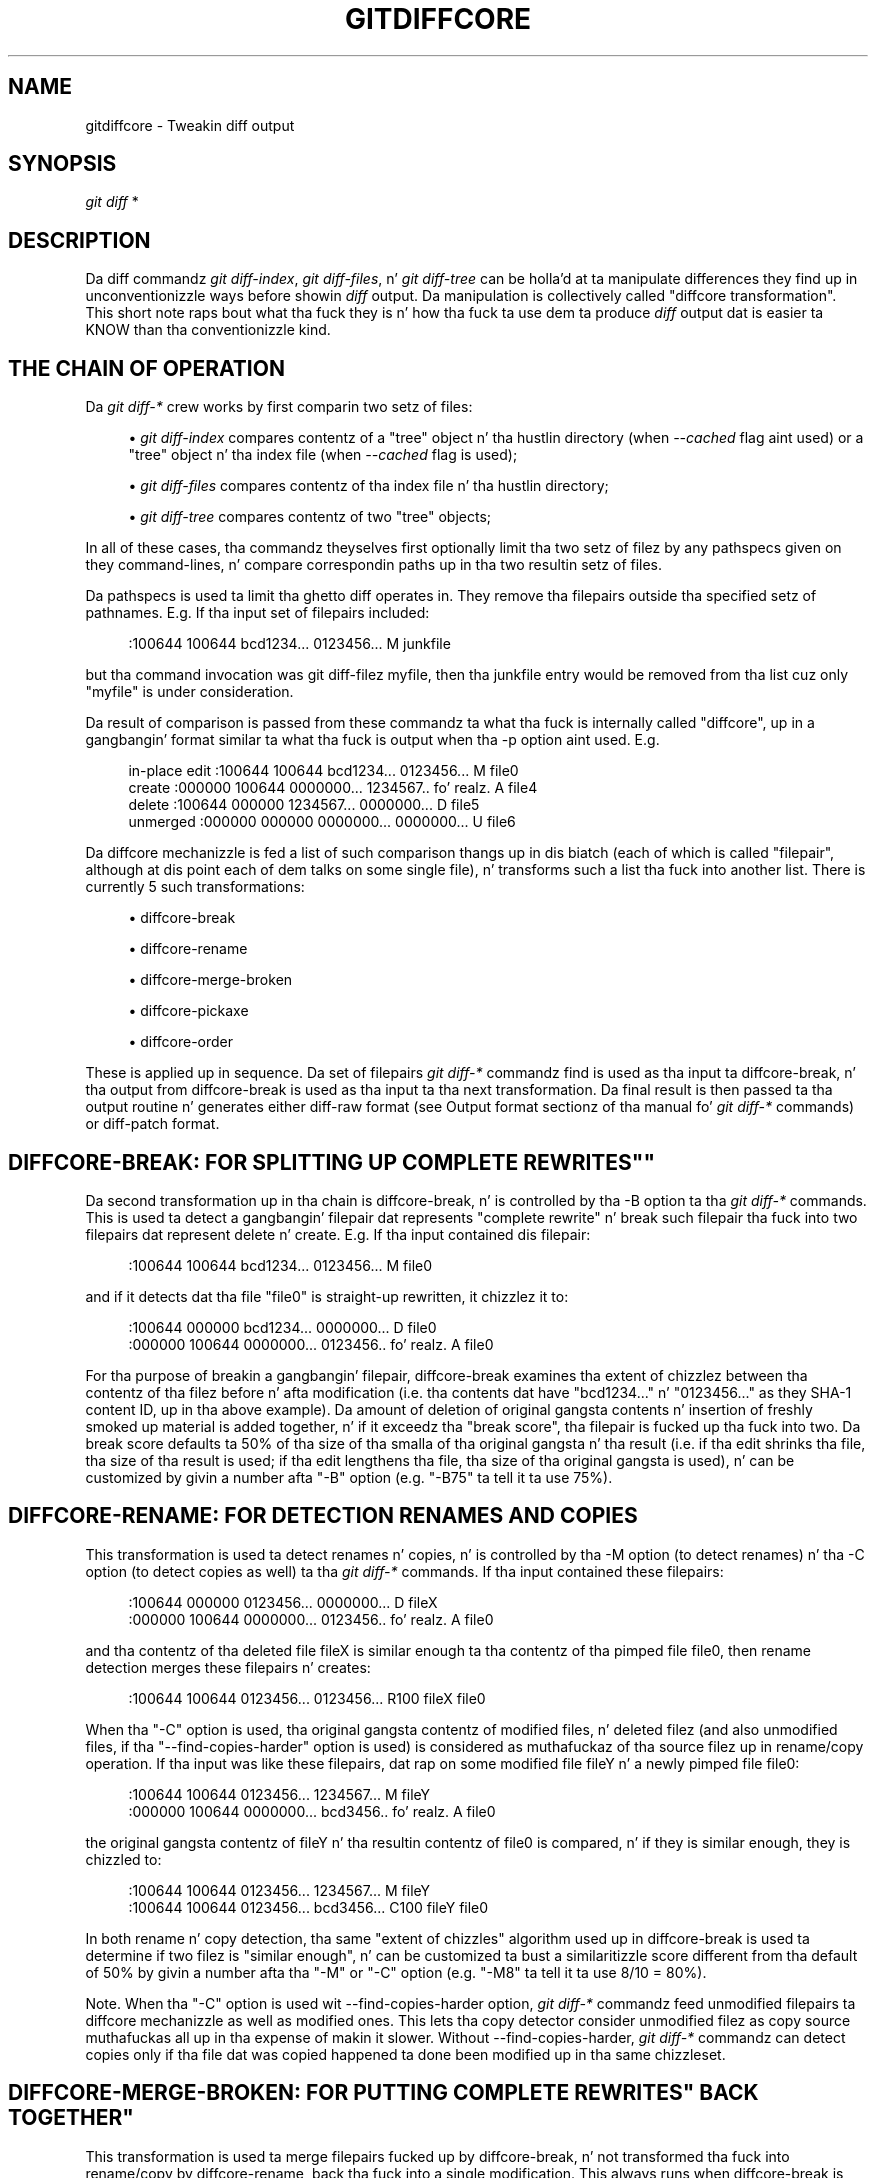 '\" t
.\"     Title: gitdiffcore
.\"    Author: [FIXME: author] [see http://docbook.sf.net/el/author]
.\" Generator: DocBook XSL Stylesheets v1.78.1 <http://docbook.sf.net/>
.\"      Date: 10/25/2014
.\"    Manual: Git Manual
.\"    Source: Git 1.9.3
.\"  Language: Gangsta
.\"
.TH "GITDIFFCORE" "7" "10/25/2014" "Git 1\&.9\&.3" "Git Manual"
.\" -----------------------------------------------------------------
.\" * Define some portabilitizzle stuff
.\" -----------------------------------------------------------------
.\" ~~~~~~~~~~~~~~~~~~~~~~~~~~~~~~~~~~~~~~~~~~~~~~~~~~~~~~~~~~~~~~~~~
.\" http://bugs.debian.org/507673
.\" http://lists.gnu.org/archive/html/groff/2009-02/msg00013.html
.\" ~~~~~~~~~~~~~~~~~~~~~~~~~~~~~~~~~~~~~~~~~~~~~~~~~~~~~~~~~~~~~~~~~
.ie \n(.g .ds Aq \(aq
.el       .ds Aq '
.\" -----------------------------------------------------------------
.\" * set default formatting
.\" -----------------------------------------------------------------
.\" disable hyphenation
.nh
.\" disable justification (adjust text ta left margin only)
.ad l
.\" -----------------------------------------------------------------
.\" * MAIN CONTENT STARTS HERE *
.\" -----------------------------------------------------------------
.SH "NAME"
gitdiffcore \- Tweakin diff output
.SH "SYNOPSIS"
.sp
.nf
\fIgit diff\fR *
.fi
.sp
.SH "DESCRIPTION"
.sp
Da diff commandz \fIgit diff\-index\fR, \fIgit diff\-files\fR, n' \fIgit diff\-tree\fR can be holla'd at ta manipulate differences they find up in unconventionizzle ways before showin \fIdiff\fR output\&. Da manipulation is collectively called "diffcore transformation"\&. This short note raps bout what tha fuck they is n' how tha fuck ta use dem ta produce \fIdiff\fR output dat is easier ta KNOW than tha conventionizzle kind\&.
.SH "THE CHAIN OF OPERATION"
.sp
Da \fIgit diff\-*\fR crew works by first comparin two setz of files:
.sp
.RS 4
.ie n \{\
\h'-04'\(bu\h'+03'\c
.\}
.el \{\
.sp -1
.IP \(bu 2.3
.\}
\fIgit diff\-index\fR
compares contentz of a "tree" object n' tha hustlin directory (when
\fI\-\-cached\fR
flag aint used) or a "tree" object n' tha index file (when
\fI\-\-cached\fR
flag is used);
.RE
.sp
.RS 4
.ie n \{\
\h'-04'\(bu\h'+03'\c
.\}
.el \{\
.sp -1
.IP \(bu 2.3
.\}
\fIgit diff\-files\fR
compares contentz of tha index file n' tha hustlin directory;
.RE
.sp
.RS 4
.ie n \{\
\h'-04'\(bu\h'+03'\c
.\}
.el \{\
.sp -1
.IP \(bu 2.3
.\}
\fIgit diff\-tree\fR
compares contentz of two "tree" objects;
.RE
.sp
In all of these cases, tha commandz theyselves first optionally limit tha two setz of filez by any pathspecs given on they command\-lines, n' compare correspondin paths up in tha two resultin setz of files\&.
.sp
Da pathspecs is used ta limit tha ghetto diff operates in\&. They remove tha filepairs outside tha specified setz of pathnames\&. E\&.g\&. If tha input set of filepairs included:
.sp
.if n \{\
.RS 4
.\}
.nf
:100644 100644 bcd1234\&.\&.\&. 0123456\&.\&.\&. M junkfile
.fi
.if n \{\
.RE
.\}
.sp
.sp
but tha command invocation was git diff\-filez myfile, then tha junkfile entry would be removed from tha list cuz only "myfile" is under consideration\&.
.sp
Da result of comparison is passed from these commandz ta what tha fuck is internally called "diffcore", up in a gangbangin' format similar ta what tha fuck is output when tha \-p option aint used\&. E\&.g\&.
.sp
.if n \{\
.RS 4
.\}
.nf
in\-place edit  :100644 100644 bcd1234\&.\&.\&. 0123456\&.\&.\&. M file0
create         :000000 100644 0000000\&.\&.\&. 1234567\&.\&.\& fo' realz. A file4
delete         :100644 000000 1234567\&.\&.\&. 0000000\&.\&.\&. D file5
unmerged       :000000 000000 0000000\&.\&.\&. 0000000\&.\&.\&. U file6
.fi
.if n \{\
.RE
.\}
.sp
.sp
Da diffcore mechanizzle is fed a list of such comparison thangs up in dis biatch (each of which is called "filepair", although at dis point each of dem talks on some single file), n' transforms such a list tha fuck into another list\&. There is currently 5 such transformations:
.sp
.RS 4
.ie n \{\
\h'-04'\(bu\h'+03'\c
.\}
.el \{\
.sp -1
.IP \(bu 2.3
.\}
diffcore\-break
.RE
.sp
.RS 4
.ie n \{\
\h'-04'\(bu\h'+03'\c
.\}
.el \{\
.sp -1
.IP \(bu 2.3
.\}
diffcore\-rename
.RE
.sp
.RS 4
.ie n \{\
\h'-04'\(bu\h'+03'\c
.\}
.el \{\
.sp -1
.IP \(bu 2.3
.\}
diffcore\-merge\-broken
.RE
.sp
.RS 4
.ie n \{\
\h'-04'\(bu\h'+03'\c
.\}
.el \{\
.sp -1
.IP \(bu 2.3
.\}
diffcore\-pickaxe
.RE
.sp
.RS 4
.ie n \{\
\h'-04'\(bu\h'+03'\c
.\}
.el \{\
.sp -1
.IP \(bu 2.3
.\}
diffcore\-order
.RE
.sp
These is applied up in sequence\&. Da set of filepairs \fIgit diff\-*\fR commandz find is used as tha input ta diffcore\-break, n' tha output from diffcore\-break is used as tha input ta tha next transformation\&. Da final result is then passed ta tha output routine n' generates either diff\-raw format (see Output format sectionz of tha manual fo' \fIgit diff\-*\fR commands) or diff\-patch format\&.
.SH "DIFFCORE-BREAK: FOR SPLITTING UP "COMPLETE REWRITES""
.sp
Da second transformation up in tha chain is diffcore\-break, n' is controlled by tha \-B option ta tha \fIgit diff\-*\fR commands\&. This is used ta detect a gangbangin' filepair dat represents "complete rewrite" n' break such filepair tha fuck into two filepairs dat represent delete n' create\&. E\&.g\&. If tha input contained dis filepair:
.sp
.if n \{\
.RS 4
.\}
.nf
:100644 100644 bcd1234\&.\&.\&. 0123456\&.\&.\&. M file0
.fi
.if n \{\
.RE
.\}
.sp
.sp
and if it detects dat tha file "file0" is straight-up rewritten, it chizzlez it to:
.sp
.if n \{\
.RS 4
.\}
.nf
:100644 000000 bcd1234\&.\&.\&. 0000000\&.\&.\&. D file0
:000000 100644 0000000\&.\&.\&. 0123456\&.\&.\& fo' realz. A file0
.fi
.if n \{\
.RE
.\}
.sp
.sp
For tha purpose of breakin a gangbangin' filepair, diffcore\-break examines tha extent of chizzlez between tha contentz of tha filez before n' afta modification (i\&.e\&. tha contents dat have "bcd1234\&..." n' "0123456\&..." as they SHA\-1 content ID, up in tha above example)\&. Da amount of deletion of original gangsta contents n' insertion of freshly smoked up material is added together, n' if it exceedz tha "break score", tha filepair is fucked up tha fuck into two\&. Da break score defaults ta 50% of tha size of tha smalla of tha original gangsta n' tha result (i\&.e\&. if tha edit shrinks tha file, tha size of tha result is used; if tha edit lengthens tha file, tha size of tha original gangsta is used), n' can be customized by givin a number afta "\-B" option (e\&.g\&. "\-B75" ta tell it ta use 75%)\&.
.SH "DIFFCORE-RENAME: FOR DETECTION RENAMES AND COPIES"
.sp
This transformation is used ta detect renames n' copies, n' is controlled by tha \-M option (to detect renames) n' tha \-C option (to detect copies as well) ta tha \fIgit diff\-*\fR commands\&. If tha input contained these filepairs:
.sp
.if n \{\
.RS 4
.\}
.nf
:100644 000000 0123456\&.\&.\&. 0000000\&.\&.\&. D fileX
:000000 100644 0000000\&.\&.\&. 0123456\&.\&.\& fo' realz. A file0
.fi
.if n \{\
.RE
.\}
.sp
.sp
and tha contentz of tha deleted file fileX is similar enough ta tha contentz of tha pimped file file0, then rename detection merges these filepairs n' creates:
.sp
.if n \{\
.RS 4
.\}
.nf
:100644 100644 0123456\&.\&.\&. 0123456\&.\&.\&. R100 fileX file0
.fi
.if n \{\
.RE
.\}
.sp
.sp
When tha "\-C" option is used, tha original gangsta contentz of modified files, n' deleted filez (and also unmodified files, if tha "\-\-find\-copies\-harder" option is used) is considered as muthafuckaz of tha source filez up in rename/copy operation\&. If tha input was like these filepairs, dat rap on some modified file fileY n' a newly pimped file file0:
.sp
.if n \{\
.RS 4
.\}
.nf
:100644 100644 0123456\&.\&.\&. 1234567\&.\&.\&. M fileY
:000000 100644 0000000\&.\&.\&. bcd3456\&.\&.\& fo' realz. A file0
.fi
.if n \{\
.RE
.\}
.sp
.sp
the original gangsta contentz of fileY n' tha resultin contentz of file0 is compared, n' if they is similar enough, they is chizzled to:
.sp
.if n \{\
.RS 4
.\}
.nf
:100644 100644 0123456\&.\&.\&. 1234567\&.\&.\&. M fileY
:100644 100644 0123456\&.\&.\&. bcd3456\&.\&.\&. C100 fileY file0
.fi
.if n \{\
.RE
.\}
.sp
.sp
In both rename n' copy detection, tha same "extent of chizzles" algorithm used up in diffcore\-break is used ta determine if two filez is "similar enough", n' can be customized ta bust a similaritizzle score different from tha default of 50% by givin a number afta tha "\-M" or "\-C" option (e\&.g\&. "\-M8" ta tell it ta use 8/10 = 80%)\&.
.sp
Note\&. When tha "\-C" option is used wit \-\-find\-copies\-harder option, \fIgit diff\-*\fR commandz feed unmodified filepairs ta diffcore mechanizzle as well as modified ones\&. This lets tha copy detector consider unmodified filez as copy source muthafuckas all up in tha expense of makin it slower\&. Without \-\-find\-copies\-harder, \fIgit diff\-*\fR commandz can detect copies only if tha file dat was copied happened ta done been modified up in tha same chizzleset\&.
.SH "DIFFCORE-MERGE-BROKEN: FOR PUTTING "COMPLETE REWRITES" BACK TOGETHER"
.sp
This transformation is used ta merge filepairs fucked up by diffcore\-break, n' not transformed tha fuck into rename/copy by diffcore\-rename, back tha fuck into a single modification\&. This always runs when diffcore\-break is used\&.
.sp
For tha purpose of mergin fucked up filepairs back, it uses a gangbangin' finger-lickin' different "extent of chizzles" computation from tha ones used by diffcore\-break n' diffcore\-rename\&. Well shiiiit, it counts only tha deletion from tha original, n' do not count insertion\&. If you removed only 10 lines from a 100\-line document, even if you added 910 freshly smoked up lines ta cook up a freshly smoked up 1000\-line document, you did not do a cold-ass lil complete rewrite\&. diffcore\-break breaks such a cold-ass lil case up in order ta help diffcore\-rename ta consider such filepairs as muthafucka of rename/copy detection yo, but if filepairs fucked up dat way was not matched wit other filepairs ta create rename/copy, then dis transformation merges dem back tha fuck into tha original gangsta "modification"\&.
.sp
Da "extent of chizzles" parameta can be tweaked from tha default 80% (that is, unless mo' than 80% of tha original gangsta material is deleted, tha fucked up pairs is merged back tha fuck into a single modification) by givin a second number ta \-B option, like these:
.sp
.RS 4
.ie n \{\
\h'-04'\(bu\h'+03'\c
.\}
.el \{\
.sp -1
.IP \(bu 2.3
.\}
\-B50/60 (give 50% "break score" ta diffcore\-break, use 60% fo' diffcore\-merge\-broken)\&.
.RE
.sp
.RS 4
.ie n \{\
\h'-04'\(bu\h'+03'\c
.\}
.el \{\
.sp -1
.IP \(bu 2.3
.\}
\-B/60 (the same as above, since diffcore\-break defaults ta 50%)\&.
.RE
.sp
Note dat earlier implementation left a gangbangin' fucked up pair as a separate creation n' deletion patches\&. This was a unnecessary hack n' tha sickest fuckin implementation always merges all tha fucked up pairs back tha fuck into modifications yo, but tha resultin patch output is formatted differently fo' easier review up in case of such a cold-ass lil complete rewrite by showin tha entire contentz of oldschool version prefixed wit \fI\-\fR, followed by tha entire contentz of freshly smoked up version prefixed wit \fI+\fR\&.
.SH "DIFFCORE-PICKAXE: FOR DETECTING ADDITION/DELETION OF SPECIFIED STRING"
.sp
This transformation limits tha set of filepairs ta dem dat chizzle specified strings between tha preimage n' tha postimage up in a cold-ass lil certain way\&. \-S<block of text> n' \-G<regular expression> options is used ta specify different ways these strings is sought\&.
.sp
"\-S<block of text>" detects filepairs whose preimage n' postimage have different number of occurrencez of tha specified block of text\&. By definition, it aint gonna detect in\-file moves\& fo' realz. Also, when a cold-ass lil chizzleset moves a gangbangin' file wholesale without affectin tha bangin-ass string, diffcore\-rename kicks up in as usual, n' \-S omits tha filepair (since tha number of occurrencez of dat strang didn\(cqt chizzle up in dat rename\-detected filepair)\&. When used wit \-\-pickaxe\-regex, treat tha <block of text> as a extended POSIX regular expression ta match, instead of a literal string\&.
.sp
"\-G<regular expression>" (mnemonic: grep) detects filepairs whose textual diff has a added or a thugged-out deleted line dat matches tha given regular expression\&. This means dat it will detect in\-file (or what tha fuck rename\-detection considaz tha same ol' dirty file) moves, which is noise\&. Da implementation runs diff twice n' greps, n' dis can be like expensive\&.
.sp
When \-S or \-G is used without \-\-pickaxe\-all, only filepairs dat match they respectizzle criterion is kept up in tha output\&. When \-\-pickaxe\-all is used, if even one filepair matches they respectizzle criterion up in a cold-ass lil chizzleset, tha entire chizzleset is kept\&. This behavior is designed ta make reviewin chizzlez up in tha context of tha whole chizzleset easier\&.
.SH "DIFFCORE-ORDER: FOR SORTING THE OUTPUT BASED ON FILENAMES"
.sp
This is used ta reorder tha filepairs accordin ta tha user\(cqs (or project\(cqs) taste, n' is controlled by tha \-O option ta tha \fIgit diff\-*\fR commands\&.
.sp
This takes a text file each of whose lines be a gangbangin' finger-lickin' dirty-ass shell glob pattern\&. Filepairs dat match a glob pattern on a earlier line up in tha file is output before ones dat match a lata line, n' filepairs dat do not match any glob pattern is output last\&.
.sp
As a example, a typical orderfile fo' tha core Git probably would be lookin like this:
.sp
.if n \{\
.RS 4
.\}
.nf
README
Makefile
Documentation
*\&.h
*\&.c
t
.fi
.if n \{\
.RE
.\}
.sp
.SH "SEE ALSO"
.sp
\fBgit-diff\fR(1), \fBgit-diff-files\fR(1), \fBgit-diff-index\fR(1), \fBgit-diff-tree\fR(1), \fBgit-format-patch\fR(1), \fBgit-log\fR(1), \fBgitglossary\fR(7), \m[blue]\fBDa Git User\(cqs Manual\fR\m[]\&\s-2\u[1]\d\s+2
.SH "GIT"
.sp
Part of tha \fBgit\fR(1) suite\&.
.SH "NOTES"
.IP " 1." 4
Da Git User\(cqs Manual
.RS 4
\%file:///usr/share/doc/git/user-manual.html
.RE
